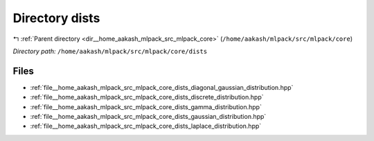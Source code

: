 .. _dir__home_aakash_mlpack_src_mlpack_core_dists:


Directory dists
===============


|exhale_lsh| :ref:`Parent directory <dir__home_aakash_mlpack_src_mlpack_core>` (``/home/aakash/mlpack/src/mlpack/core``)

.. |exhale_lsh| unicode:: U+021B0 .. UPWARDS ARROW WITH TIP LEFTWARDS

*Directory path:* ``/home/aakash/mlpack/src/mlpack/core/dists``


Files
-----

- :ref:`file__home_aakash_mlpack_src_mlpack_core_dists_diagonal_gaussian_distribution.hpp`
- :ref:`file__home_aakash_mlpack_src_mlpack_core_dists_discrete_distribution.hpp`
- :ref:`file__home_aakash_mlpack_src_mlpack_core_dists_gamma_distribution.hpp`
- :ref:`file__home_aakash_mlpack_src_mlpack_core_dists_gaussian_distribution.hpp`
- :ref:`file__home_aakash_mlpack_src_mlpack_core_dists_laplace_distribution.hpp`


